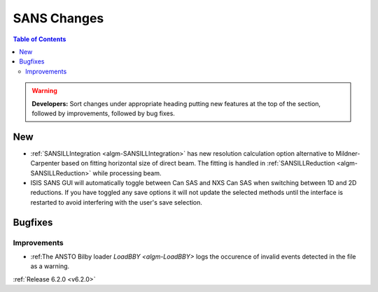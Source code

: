 ============
SANS Changes
============

.. contents:: Table of Contents
   :local:

.. warning:: **Developers:** Sort changes under appropriate heading
    putting new features at the top of the section, followed by
    improvements, followed by bug fixes.

New
---

- :ref:`SANSILLIntegration <algm-SANSILLIntegration>` has new resolution calculation option alternative to Mildner-Carpenter based on fitting horizontal size of direct beam. The fitting is handled in :ref:`SANSILLReduction <algm-SANSILLReduction>` while processing beam.
- ISIS SANS GUI will automatically toggle between Can SAS and NXS Can SAS when switching between 1D and 2D reductions.
  If you have toggled any save options it will not update the selected methods until the interface is restarted to avoid interfering with the user's save selection.

Bugfixes
--------


Improvements
############

- :ref:The ANSTO Bilby loader `LoadBBY <algm-LoadBBY>` logs the occurence of invalid events detected in the file as a warning.

:ref:`Release 6.2.0 <v6.2.0>`

